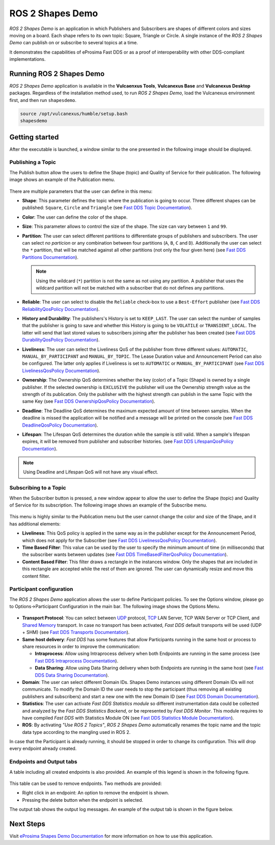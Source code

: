 .. _vulcanexus_shapes_demo:

ROS 2 Shapes Demo
=================

*ROS 2 Shapes Demo* is an application in which Publishers and Subscribers are shapes of different colors and sizes moving on a board.
Each shape refers to its own topic: Square, Triangle or Circle.
A single instance of the *ROS 2 Shapes Demo* can publish on or subscribe to several topics at a time.

It demonstrates the capabilities of eProsima Fast DDS or as a proof of interoperability with other DDS-compliant implementations.

.. raw:: html

    <video width=100% height=auto autoplay loop controls>
        <source src="../../../_static/interoperability.mp4">
        Your browser does not support the video tag.
    </video>
    <br></br>


Running ROS 2 Shapes Demo
-------------------------

*ROS 2 Shapes Demo* application is available in the **Vulcaenxus Tools**, **Vulcanexus Base** and **Vulcanexus Desktop** packages.
Regardless of the installation method used, to run *ROS 2 Shapes Demo*, load the Vulcanexus environment first, and then run ``shapesdemo``.

.. code-block:: bash

    source /opt/vulcanexus/humble/setup.bash
    shapesdemo


Getting started
---------------

After the executable is launched, a window similar to the one presented in the following image should be displayed.

.. figure:: /rst/figures/intro/tools/shapes_demo/mainWindow.png
   :alt: Main Window
   :align: center


Publishing a Topic
^^^^^^^^^^^^^^^^^^

The Publish button allow the users to define the Shape (topic) and Quality of Service for their publication.
The following image shows an example of the Publication menu.

.. figure:: /rst/figures/intro/tools/shapes_demo/publish.png
   :scale: 100 %
   :alt: Publish Window
   :align: center

There are multiple parameters that the user can define in this menu:

*   **Shape**: This parameter defines the topic where the publication is going to occur.
    Three different shapes can be published: ``Square``, ``Circle`` and ``Triangle`` (see `Fast DDS Topic Documentation <https://fast-dds.docs.eprosima.com/en/latest/fastdds/dds_layer/topic/typeSupport/typeSupport.html#data-types-with-a-key>`_).
*   **Color**: The user can define the color of the shape.
*   **Size**: This parameter allows to control the size of the shape.
    The size can vary between ``1`` and ``99``.
*   **Partition**: The user can select different partitions to differentiate groups of publishers and subscribers.
    The user can select *no particion* or any combination between four partitions (``A``, ``B``, ``C`` and ``D``).
    Additionally the user can select the ``*`` partition, that will be matched against all other partitions (not only the four given here) (see `Fast DDS Partitions Documentation <https://fast-dds.docs.eprosima.com/en/latest/fastdds/dds_layer/domain/domainParticipant/partition.html?#partitions>`_).

    .. note::

        Using the wildcard (``*``) partition is not the same as not using any partition.
        A publisher that uses the wildcard partition will not be matched with a subscriber that do not defines any partitions.

*   **Reliable**: The user can select to disable the ``Reliable`` check-box to use a ``Best-Effort`` publisher (see `Fast DDS ReliabilityQosPolicy Documentation <https://fast-dds.docs.eprosima.com/en/latest/fastdds/dds_layer/core/policy/standardQosPolicies.html#reliabilityqospolicy>`_).
*   **History and Durability**: The publishers's History is set to ``KEEP_LAST``.
    The user can select the number of samples that the publisher is going to save and whether this History is going to be ``VOLATILE`` or ``TRANSIENT_LOCAL``.
    The latter will send that last stored values to subscribers joining after the publisher has been created (see `Fast DDS DurabilityQosPolicy Documentation <https://fast-dds.docs.eprosima.com/en/latest/fastdds/dds_layer/core/policy/standardQosPolicies.html#durabilityqospolicy>`_).
*   **Liveliness**: The user can select the Liveliness QoS of the publisher from three different values: ``AUTOMATIC``, ``MANUAL_BY_PARTICIPANT`` and ``MANUAL_BY_TOPIC``.
    The Lease Duration value and Announcement Period can also be configured.
    The latter only applies if Liveliness is set to ``AUTOMATIC`` or ``MANUAL_BY_PARTICIPANT`` (see `Fast DDS LivelinessQosPolicy Documentation <https://fast-dds.docs.eprosima.com/en/latest/fastdds/dds_layer/core/policy/standardQosPolicies.html#livelinessqospolicy>`_).
*   **Ownership**: The Ownership QoS determines whether the key (color) of a Topic (Shape) is owned by a single publisher.
    If the selected ownership is ``EXCLUSIVE`` the publisher will use the Ownership strength value as the strength of its publication.
    Only the publisher with the highest strength can publish in the same Topic with the same Key (see `Fast DDS OwnershipQosPolicy Documentation <https://fast-dds.docs.eprosima.com/en/latest/fastdds/dds_layer/core/policy/standardQosPolicies.html#ownershipqospolicy>`_).
*   **Deadline**: The Deadline QoS determines the maximum expected amount of time between samples.
    When the deadline is missed the application will be notified and a message will be printed on the console (see `Fast DDS DeadlineQosPolicy Documentation <https://fast-dds.docs.eprosima.com/en/latest/fastdds/dds_layer/core/policy/standardQosPolicies.html#deadlineqospolicy>`_).
*   **Lifespan**: The Lifespan QoS determines the duration while the sample is still valid.
    When a sample's lifespan expires, it will be removed from publisher and subscriber histories.
    (see `Fast DDS LifespanQosPolicy Documentation <https://fast-dds.docs.eprosima.com/en/latest/fastdds/dds_layer/core/policy/standardQosPolicies.html#lifespanqospolicy>`_).

.. note::

    Using Deadline and Lifespan QoS will not have any visual effect.

Subscribing to a Topic
^^^^^^^^^^^^^^^^^^^^^^

When the Subscriber button is pressed, a new window appear to allow the user to define the Shape (topic) and Quality of Service for its subscription.
The following image shows an example of the Subscribe menu.

.. figure:: /rst/figures/intro/tools/shapes_demo/subscribe.png
   :alt: Subscribe Window
   :align: center

This menu is highly similar to the Publication menu but the user cannot change the color and size of the Shape, and it has additional elements:

*   **Liveliness**: This QoS policy is applied in the same way as in the publisher except for the Announcement Period, which does not apply for the Subscriber (see `Fast DDS LivelinessQosPolicy Documentation <https://fast-dds.docs.eprosima.com/en/latest/fastdds/dds_layer/core/policy/standardQosPolicies.html#livelinessqospolicy>`_).
*   **Time Based Filter**: This value can be used by the user to specify the minimum amount of time (in milliseconds) that the subscriber wants between updates (see `Fast DDS TimeBasedFilterQosPolicy Documentation <https://fast-dds.docs.eprosima.com/en/latest/fastdds/dds_layer/core/policy/standardQosPolicies.html#timebasedfilterqospolicy>`_).
*   **Content Based Filter**: This filter draws a rectangle in the instances window.
    Only the shapes that are included in this rectangle are accepted while the rest of them are ignored.
    The user can dynamically resize and move this content filter.

Participant configuration
^^^^^^^^^^^^^^^^^^^^^^^^^
The *ROS 2 Shapes Demo* application allows the user to define Participant policies.
To see the Options window, please go to Options->Participant Configuration in the main bar.
The following image shows the Options Menu.

.. figure:: /rst/figures/intro/tools/shapes_demo/participant.png
   :scale: 75 %
   :alt: Options Window
   :align: center

-   **Transport Protocol**:  You can select between `UDP <https://fast-dds.docs.eprosima.com/en/latest/fastdds/transport/tcp/tcp.html#transport-tcp-tcp>`_ protocol, `TCP <https://fast-dds.docs.eprosima.com/en/latest/fastdds/transport/shared_memory/shared_memory.html#transport-sharedmemory-sharedmemory>`_ LAN Server, TCP WAN Server or TCP Client, and `Shared Memory <https://fast-dds.docs.eprosima.com/en/latest/fastdds/transport/shared_memory/shared_memory.html#transport-sharedmemory-sharedmemory>`_ transport. In case no transport has been activated, *Fast DDS* default transports will be used (UDP + SHM) (see `Fast DDS Transports Documentation <https://fast-dds.docs.eprosima.com/en/latest/fastdds/transport/transport.html>`_).

-   **Same host delivery**:  *Fast DDS* has some features that allow Participants running in the same host or process
    to share resources in order to improve the communication:

    - **Intraprocess**: Allow using Intraprocess delivery when both Endpoints are running in the same process (see `Fast DDS Intraprocess Documentation <https://fast-dds.docs.eprosima.com/en/latest/fastdds/transport/intraprocess.html#intraprocess-delivery>`_).

    - **Data Sharing**: Allow using Data Sharing delivery when both Endpoints are running in the same host (see `Fast DDS Data Sharing Documentation <https://fast-dds.docs.eprosima.com/en/latest/fastdds/transport/datasharing.html#datasharing-delivery>`_).

-   **Domain**: The user can select different Domain IDs.
    Shapes Demo instances using different Domain IDs will not communicate.
    To modify the Domain ID the user needs to stop the participant (thus removing all existing publishers and subscribers) and start a new one with the new Domain ID (see `Fast DDS Domain Documentation <https://fast-dds.docs.eprosima.com/en/latest/fastdds/dds_layer/domain/domain.html>`_).

-   **Statistics**: The user can activate *Fast DDS Statistics module* so different instrumentation data could be
    collected and analyzed by the *Fast DDS Statistics Backend*, or be represented by *Fast DDS Monitor*.
    This module requires to have compiled *Fast DDS* with Statistics Module ON (see `Fast DDS Statistics Module Documentation <https://fast-dds.docs.eprosima.com/en/latest/fastdds/statistics/statistics.html>`_).

-   **ROS**: By activating *"Use ROS 2 Topics"*, *ROS 2 Shapes Demo* automatically renames the topic name and the topic data type according to the mangling used in ROS 2.

In case that the Participant is already running, it should be stopped in order to change its configuration.
This will drop every endpoint already created.

Endpoints and Output tabs
^^^^^^^^^^^^^^^^^^^^^^^^^

A table including all created endpoints is also provided.
An example of this legend is shown in the following figure.

.. figure:: /rst/figures/intro/tools/shapes_demo/table1.png
   :alt: Endpoints
   :align: center

This table can be used to remove endpoints.
Two methods are provided:

- Right click in an endpoint: An option to remove the endpoint is shown.
- Pressing the delete button when the endpoint is selected.

The output tab shows the output log messages.
An example of the output tab is shown in the figure below.

.. figure:: /rst/figures/intro/tools/shapes_demo/table2.png
   :alt: Outputs
   :align: center

Next Steps
----------

Visit `eProsima Shapes Demo Documentation <https://eprosima-shapes-demo.readthedocs.io/en/latest/>`_ for more information on how to use this application.
